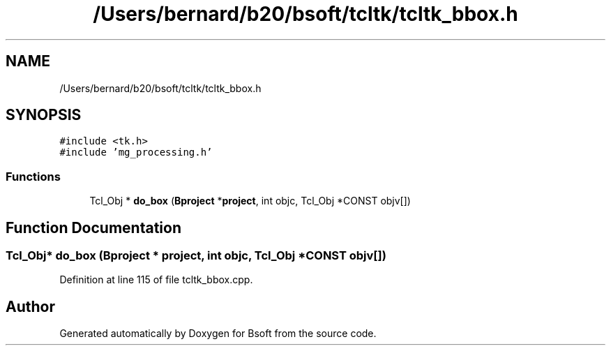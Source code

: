.TH "/Users/bernard/b20/bsoft/tcltk/tcltk_bbox.h" 3 "Wed Sep 1 2021" "Version 2.1.0" "Bsoft" \" -*- nroff -*-
.ad l
.nh
.SH NAME
/Users/bernard/b20/bsoft/tcltk/tcltk_bbox.h
.SH SYNOPSIS
.br
.PP
\fC#include <tk\&.h>\fP
.br
\fC#include 'mg_processing\&.h'\fP
.br

.SS "Functions"

.in +1c
.ti -1c
.RI "Tcl_Obj * \fBdo_box\fP (\fBBproject\fP *\fBproject\fP, int objc, Tcl_Obj *CONST objv[])"
.br
.in -1c
.SH "Function Documentation"
.PP 
.SS "Tcl_Obj* do_box (\fBBproject\fP * project, int objc, Tcl_Obj *CONST objv[])"

.PP
Definition at line 115 of file tcltk_bbox\&.cpp\&.
.SH "Author"
.PP 
Generated automatically by Doxygen for Bsoft from the source code\&.
